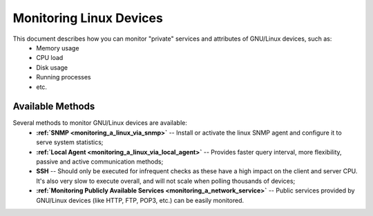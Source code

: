 .. _monitoring_a_linux:



Monitoring Linux Devices
========================


This document describes how you can monitor "private" services and attributes of GNU/Linux devices, such as:
  * Memory usage
  * CPU load
  * Disk usage
  * Running processes
  * etc.


Available Methods 
------------------


Several methods to monitor GNU/Linux devices are available:
  * **:ref:`SNMP <monitoring_a_linux_via_snmp>`** -- Install or activate the linux SNMP agent and configure it to serve system statistics;
  * **:ref:`Local Agent <monitoring_a_linux_via_local_agent>`** -- Provides faster query interval, more flexibility, passive and active communication methods;
  * **SSH** -- Should only be executed for infrequent checks as these have a high impact on the client and server CPU. It's also very slow to execute overall, and will not scale when polling thousands of devices;
  * **:ref:`Monitoring Publicly Available Services <monitoring_a_network_service>`** -- Public services provided by GNU/Linux devices (like HTTP, FTP, POP3, etc.) can be easily monitored.

